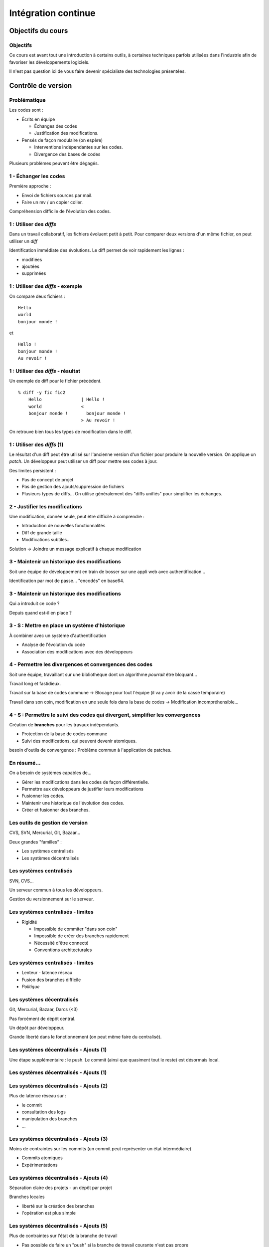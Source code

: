 ================================================================================
Intégration continue
================================================================================

Objectifs du cours
********************************************************************************

Objectifs
================================================================================

Ce cours est avant tout une introduction à certains outils, à certaines
techniques parfois utilisées dans l'industrie afin de favoriser les
développements logiciels.

Il n'est pas question ici de vous faire devenir spécialiste des technologies
présentées.

Contrôle de version
********************************************************************************

Problématique
================================================================================

Les codes sont :

- Écrits en équipe

  - Échanges des codes
  - Justification des modifications.

- Pensés de façon modulaire (on espère)

  - Interventions indépendantes sur les codes.
  - Divergence des bases de codes

Plusieurs problèmes peuvent être dégagés.

1 - Échanger les codes
================================================================================

Première approche :

- Envoi de fichiers sources par mail.
- Faire un mv / un copier coller.

Compréhension difficile de l'évolution des codes.

1 : Utiliser des *diffs*
================================================================================

Dans un travail collaboratif, les fichiers évoluent petit à petit. Pour
comparer deux versions d'un même fichier, on peut utiliser un *diff*

Identification immédiate des évolutions. Le diff permet de voir rapidement
les lignes :

- modifiées
- ajoutées
- supprimées


1 : Utiliser des *diffs* - exemple
================================================================================

On compare deux fichiers :

::

  Hello
  world
  bonjour monde !

et

::

  Hello !
  bonjour monde !
  Au revoir !


1 : Utiliser des *diffs* - résultat
================================================================================

Un exemple de diff pour le fichier précédent.

::

  % diff -y fic fic2               
      Hello               | Hello !
      world               <
      bonjour monde !       bonjour monde !
                          > Au revoir !

On retrouve bien tous les types de modification dans le diff.


1 : Utiliser des *diffs* (1)
================================================================================

Le résultat d'un diff peut être utilisé sur l'ancienne version d'un fichier
pour produire la nouvelle version. On applique un *patch*. Un développeur peut
utiliser un diff pour mettre ses codes à jour.

Des limites persistent :

- Pas de concept de projet
- Pas de gestion des ajouts/suppression de fichiers
- Plusieurs types de diffs... On utilise généralement des "diffs unifiés" pour
  simplifier les échanges.
 

2 - Justifier les modifications
================================================================================

Une modification, donnée seule, peut être difficile à comprendre :

- Introduction de nouvelles fonctionnalités
- Diff de grande taille
- Modifications subtiles...

Solution -> Joindre un message explicatif à chaque modification

3 - Maintenir un historique des modifications
================================================================================

Soit une équipe de développement en train de bosser sur une appli web avec
authentification...

Identification par mot de passe... "encodés" en base64.

3 - Maintenir un historique des modifications
================================================================================

Qui a introduit ce code ?

Depuis quand est-il en place ?

3 - S : Mettre en place un système d'historique
================================================================================

À combiner avec un système d'authentification

- Analyse de l'évolution du code
- Association des modifications avec des développeurs

4 - Permettre les divergences et convergences des codes
================================================================================

Soit une équipe, travaillant sur une bibliothèque dont un algorithme
*pourrait* être bloquant...

Travail long et fastidieux.

Travail sur la base de codes commune -> Blocage pour tout l'équipe (il va y
avoir de la casse temporaire)

Travail dans son coin, modification en une seule fois dans la base de codes ->
Modification incompréhensible...

4 - S : Permettre le suivi des codes qui divergent, simplifier les convergences
================================================================================

Création de **branches** pour les travaux indépendants.

- Protection de la base de codes commune
- Suivi des modifications, qui peuvent devenir atomiques.

besoin d'outils de convergence : Problème commun à l'application de patches.

En résumé...
================================================================================

On a besoin de systèmes capables de...

- Gérer les modifications dans les codes de façon différentielle.
- Permettre aux développeurs de justifier leurs modifications
- Fusionner les codes.
- Maintenir une historique de l'évolution des codes.
- Créer et fusionner des branches.

Les outils de gestion de version
================================================================================

CVS, SVN, Mercurial, Git, Bazaar...

Deux grandes "familles" :

- Les systèmes centralisés
- Les systèmes décentralisés

Les systèmes centralisés
================================================================================

SVN, CVS...

Un serveur commun à tous les développeurs.

Gestion du versionnement sur le serveur.

.. image:: workflow-centralized.png

Les systèmes centralisés - limites
================================================================================

- Rigidité

  - Impossible de commiter "dans son coin"
  - Impossible de créer des branches rapidement
  - Nécessité d'être connecté
  - Conventions architecturales

Les systèmes centralisés - limites
================================================================================

- Lenteur - latence réseau
- Fusion des branches difficile
- *Politique*

Les systèmes décentralisés
================================================================================

Git, Mercurial, Bazaar, Darcs (<3)

Pas forcément de dépôt central.

Un dépôt par développeur.

Grande liberté dans le fonctionnement (on peut même faire du centralisé).

.. image:: workflow-blessed-repo.png

Les systèmes décentralisés - Ajouts (1)
================================================================================

Une étape supplémentaire : le push. Le commit (ainsi que quasiment tout le
reste) est désormais local.

Les systèmes décentralisés - Ajouts (1)
================================================================================

.. image:: git-workflow.png
   :width: 50%

Les systèmes décentralisés - Ajouts (2)
================================================================================

Plus de latence réseau sur :

- le commit
- consultation des logs
- manipulation des branches
- …

Les systèmes décentralisés - Ajouts (3)
================================================================================

Moins de contraintes sur les commits (un commit peut représenter un état
intermédiaire)

- Commits atomiques
- Expérimentations

Les systèmes décentralisés - Ajouts (4)
================================================================================

Séparation claire des projets - un dépôt par projet

Branches locales

- liberté sur la création des branches
- l'opération est plus simple

Les systèmes décentralisés - Ajouts (5)
================================================================================

Plus de contraintes sur l'état de la branche de travail

- Pas possible de faire un "push" si la branche de travail courante n'est pas 
  propre
- Obligation de présenter un état cohérent aux autres développeurs

Et aussi dans git...- Ajouts supplémentaires
================================================================================

- staging area
- bisect
- rebase
- cherry-picking
- stash
- …

Quelques bonnes pratiques de versionnement
================================================================================

Les fichiers à ne **jamais** commiter/pusher : 

- Les fichiers compilés (Les *.class* en Java, les *.o* en C...
- Les fichiers de configuration inutiles pour le projet (Au hasard les fichiers
  de configuration d'Eclipse)

-> Utilisez les marqueurs à disposition (svn:ignore, .gitignore...) pour éviter
de commiter n'importe quoi.
-> Vérifiez ce que vous vous apprêtez à commiter

Quelques bonnes pratiques de versionnement
================================================================================

- Ne *jamais* commiter en aveugle
- Commiter souvent pour rendre les commits aussi lisibles que possibles.
- Ne pas oublier que certains outils doivent être utilisés avec parcimonie (git
  rebase, par exemple)
- …

Quelques bonnes pratiques de versionnement - git
================================================================================

- Utiliser la *staging area*
- ``git add --patch`` pour choisir les modifications à commiter
- ``git commit --verbose`` ou ``git diff --cached`` pour voir ce que l'on
  s'apprête à commiter
- …

Quelques ressources
================================================================================

Pour SVN :

http://svnbook.red-bean.com/
http://stackoverflow.com/questions/871/why-is-git-better-than-subversion

Pour git :

http://whygitisbetterthanx.com/
http://book.git-scm.com/

Pour Mercurial :

http://hgbook.red-bean.com/

Ce document est versionné sous git :

*git clone https://github.com/divarvel/gelol-ci.git*

Revue de code
********************************************************************************

Problématique
================================================================================

Détecter les erreurs au plus tôt dans le cycle de développement.

Autant que faire se peut… avant la mise en production.

Solution
================================================================================

Pratiquer la *revue de code*

- Relecture (systématique ou non) avant intégration du code
- Améliore la qualité du code
- Très bon mécanisme de formation

La revue de code
================================================================================

- Commit par commit
- Avant intégration du code (branches)
- En direct (pair programming)

Commit par commit
================================================================================

Surveiller les commits qui passent et les relire un par un.

Demander des modifications après coup.

Adapté si on utilise un système de versionnement centralisé, sans branches

Fastidieux

Avant intégration du code
================================================================================

Si chaque développement a sa branche, on peut relire le code avant la fusion
de la branche.

Marche aussi si chaque développeur a son dépôt.

Facilité dans github grâce aux *pull requests*

En direct - Pair programming
================================================================================

Un poste de travail pour deux. Un développeur code, l'autre commente / guide /
pointe les erreurs.

Gain de productivité appréciable (idéalement supérieur à un facteur 2).

Au cœur de l'extreme programming (XP)


Builds automatisés
********************************************************************************

Problématique
================================================================================

Logiciels écrits en équipe.

Phase de compilation / assemblage pas toujours évidente (dépendances, …)

Opérations **très** répétitives.

Besoins
================================================================================

Le système de gestion de versions

- Rendre les opérations reproductibles
- Automatiser les taches
- (éventuellement) brancher des traitements additionnels
- Modulariser les traitements
- Ajout rapide de développeurs à une équipe

Make
================================================================================

Framework d'écriture de scripts

Fonctionne sur le principe de **cibles**.

- actions associées à chaque cible
- dépendances entre cibles

Make
================================================================================

Mais

- pas de gestion des dépendances
- beaucoup de code à écrire
- dépend du système

Dans les faits :

- make généré automatiquement
- dépendances gérées par le système d'exploitation

::

  ./configure
  make
  make install

Ant
================================================================================

Très répandu dans le monde java.
Scripts écrits sous forme de XML

Mais

- Pas de gestion des dépendances
- Beaucoup de code à écrire

Dans les faits :

- Une fois que le script Ant fonctionne, on n'y touche plus.
- Associé à Ivy pour gérer les dépendances

Maven
================================================================================

Projet décrit dans un **POM** (Project Object Module)

Sert (entre autres) à *télécharger l'Internet*

Convention over Configuration :

- *sensible defaults* : dans la plupart des cas, les valeurs par défaut sont
  les bonnes - Moins de choses à expliciter
- mais possibilité de sortir des clous

Très répandu dans le monde java.

Maven
================================================================================

Contenu du POM :

- dépendances
- relations de parenté entre modules
- configuration des modules maven

  - Version de Java utilisée pour la compilation (Java 1.6 si possible)
  - Module de création d'exécutables (jar)
  - Génération de documentation


Maven - les dépendances transitives
================================================================================


.. image:: heritage.png
        :width: 100%

Maven - Dépendances
================================================================================

::

    <dependency>
        <groupId>junit</groupId>
        <artifactId>junit</artifactId>
        <version>3.8.1</version>
        <scope>test</scope>
    </dependency>

- Dépendance à junit
- junit.junit - version 3.8.1
- nécessaire seulement pendant la phase de test


Maven - Repositories
================================================================================

Bibilothèques rangées dans différents dépôts.

- Dépôt Central
- ``repo2.maven.org``

Dépôts tiers

- Dépôt scala-tools
- Dépôts "maison"
- Dépôts "cache" pour soulager la bande passante

Maven - Goals
================================================================================

Différentes phases au sein du cycle de vie d'un projet. Par exemple :

- compilation
- tests
- empaquetage
- installation
- déploiement
- nettoyage

Dépendances entre les différents *goals*. Intérêt : on ne peut pas faire un
déploiement innocent d'une bibliothèque dont des tests sont cassés...

Maven - Archetypes
================================================================================

Les conventions ont un rôle très fort -> on construit toujours les mêmes 
projets

- Génération à partir de squelettes
- Utilisation des "archetypes".

::

  mvn archetype:generate

donne une liste d'archetypes disponibles par défaut.

Maven - Projets modulaires
================================================================================

Un projet est rarement monolithique. Il est en général composé de différentes
parties peu couplées, mais interdépendantes.

Par exemple, pour un navigateur web :

- Moteur de rendu HTML
- Moteur Javascript
- Interface graphique

Il est alors judicieux de séparer ce projet en modules distincts

Maven - Quelques cas d'utilisation... (1)
================================================================================

::

  mvn compile

Cette commande lance la phase de **compilation** : toutes les sources sont compilées,
après résolution des dépendances.

Concrètement, que se passe-t-il ?

Les dépendances sont résolues.

- Maven vérifie que toutes les dépendances (utilisées...) sont présentes localement.
- Si certaines sont manquantes -> Tentative de rapatriement depuis un des dépôts déclarés.
- En cas d'échec -> erreur de compilation... ;-)

Le *classpath* du compilateur Java est alimenté comme il se doit.

Les fichiers **.class** sont générés.

Maven - Quelques cas d'utilisation... (2)
================================================================================

::

  mvn test

Cette commande exécute les tests déclarés dans le projet.

Concrètement, que se passe-t-il ?

La phase ``mvn compile`` est lancée (dépendance préalable à l'exécution des tests.
On ne pourrait pas tester des codes qui ne compilent pas...)

Maven - Quelques cas d'utilisation... (2)
================================================================================

Les dépendances sur les tests sont résolues

Les tests sont compilés.

Les tests sont exécutés sur les codes.

**On a réalisé, en une seule commande, quatre opérations non atomiques !**


Maven - Quelques cas d'utilisation... (3)
================================================================================

::

  mvn clean install

**Attention !** On a cette fois deux *goals* à exécuter !

D'abord le goal **clean** : tous les fichiers générés qui ne sont pas des sources sont
supprimés. Ici, le paradigme *Convention over Configuration* est essentiel !

Maven - Quelques cas d'utilisation... (3)
================================================================================

Puis le goal **install** :

Le goal **compile** est exécuté.

Le goal **test** est exécuté.

Le goal **package** est exécuté -> création d'un jar.

Le goal **install** est exécuté -> installation de l'archive dans un dépôt local. La bibliothèque
ainsi produite devient utilisable localement par tous les autres projet Maven !

Et encore d'autres...
================================================================================

D'autres outils de build existent, ne serait-ce que dans le monde de la JVM.

Gradle : 

- Grande souplesse dans la gestion des processus de build.
- Utilisation de Groovy pour décrire les phases de build.
- Compatible Maven.

SBT :

- Grande souplesse dans la gestion des dépendances
- Écrit en scala
- Fichiers de configuration très concis
- Compatible Maven.

Quelques ressources (1)
================================================================================

Pour make :

- http://www.gnu.org/software/make/

Pour Ant :

- http://ant.apache.org/

Pour Maven :

- Maven, the definitive guide, https://github.com/sonatype/maven-guide-en
- http://maven.apache.org/


Quelques ressources (1)
================================================================================

Pour Gradle :

- http://www.gradle.org/
- G. Mazelier, *"Build automatisé : à la découverte de Gradle"*, **GNU/Linux 
  Magazine France n°141**, pp 22-34

Pour SBT :

- https://github.com/harrah/xsbt/wiki

Tests automatisés
********************************************************************************

Objectif
================================================================================

- Définir ce qu'est un test unitaire
- Décrire les apports des tests unitaires
- Expliquer dans quels cas ils peuvent être écrits


Problématique
================================================================================

L'informatique est une disicipline déterministe.

Les logiciels sont rarement écrits en aveugle :

- Des spécifications décrivent un comportement attendu
- Les algorithmes sont pensés avant d'être couchés sur le papier

-> On peut décrire très souvent les entrées d'un traitement, et les résultats 
qu'il doit fournir en utilisant ces entrées

Deux mondes s'opposent
================================================================================

Dans un monde parfait : les développeurs sont beaux, ils codent sans introduire
de bugs dans les logiciels.

Dans le monde réel : les développeurs sont beaux, mais leurs codes ne marchent
pas toujours…

Deux mondes s'opposent - bis
================================================================================

1. Pour corriger les codes, on travaille en aval, et on fait uniquement du 
   debugging.

2. Pour détecter les erreurs dans le code le plus tôt possible, on travaille en
   amont, par exemple en écrivant des **tests unitaires**.

Les tests unitaires - définition
================================================================================

"En programmation informatique, le test unitaire est un procédé permettant de
s'assurer du fonctionnement correct d'une partie déterminée d'un logiciel ou
d'une portion d'un programme (appelée « unité » ou « module »)."

Merci *wikipedia* : .. http://fr.wikipedia.org/wiki/Test_unitaire

Dans les faits, qui est l'unité ?
================================================================================

Toute méthode / fonction dont les entrées et sorties attendues peuvent être 
décrites précisément.

Objectif : Tester les codes aussi largement que possible, dans leurs 
fonctionnements atomiques

Que teste-t-on ?
================================================================================

Les comportements attendus, décrits par les spécifications, par la doc...

- Les sorties attendues
- Les erreurs attendues.

Ce que les tests apportent
================================================================================

- Vérification de la validité du contrat passé entre les codes et leur 
  description
- Protection contre l'introduction des régressions dans le code

Ce n'est pas tout…

- Écrire des tests lors du développement d'une API force à la prendre en main
- Lire les tests associés à un code permet parfois de mieux comprendre leur
  fonctionnement.
- Utilisation avancée de l'API pendant le développement - La bibliothèque est-
  elle utilisable ?

Ce que les tests n'apportent pas, et n'apporteront jamais
================================================================================

Une couverture exhaustive de toutes les états qui peuvent être rencontrés dans
un logiciel.

- Trop grande complexité
- Comportements parfois inattendus. Certains bugs ne sont révélés que dans des
  configurations surprenantes... et peuvent être le fruit de l'interaction entre
  plusieurs briques logicielles pourtant indépendantes en apparence.

Ce que les tests n'apportent pas, et n'apporteront jamais
================================================================================

Mais surtout... **La présence de tests unitaires ne peut garantir l'absence
de bugs dans un logiciel**, et ce quelle que soit la couverture.

- Testing shows the presence, not the absence of bugs 
- Edsger Djikstra

Quid de la présence d'un bug dans les tests ?

Écrire les tests en premier
================================================================================

TDD - Test Driven Development : écrire les tests avant le code.

- Formalisation des spécifications
- Assurance de la couverture du code 

Écrire les spécifications en premier
================================================================================

BDD - Behaviour Driven Development : écrire les spécifications sous forme de
tests.

Les tests :

- sont écrits de manière intelligible
- décrivent simplement le comportement de chaque élément

- voir specs.scala

Écrire du code testable
================================================================================

- "J'aimerais bien faire des tests, mais mon code ne s'y prête pas"
- Difficile de tester du code en isolation
- Comment tester une interface graphique ?

Quelques bonnes pratiques
================================================================================

- Écrire des tests courts
- Écrire des tests clairs
- Documenter les tests

Écrire du code testable - Références
================================================================================

Quelques frameworks d'écriture de tests unitaires :

- Java : JUnit
- PHP : PhpUnit, Atoum (BDD)
- Ruby : Test::Unit (Unitaire) / Rspecs (BDD)
- Python : PyUnit
- Javascript : Jasmine
- Haskell : Quickcheck
- …

Deux liens utiles :

- Google Testing Blog : http://googletesting.blogspot.com/
- Relation Testable / Bien conçu : http://vimeo.com/15007792

Métriques
********************************************************************************

Objectifs
================================================================================

- Discuter les mesures de la qualité du code
- Découvrir comment évaluer les codes automatiquement

Problématique
================================================================================

- Le code est sans *bugs*, certes.

  - Mais est-il maintenable ?
  - Est-il évolutif ?
  - Fait-il saigner les yeux ?

- Nécessité de mesures plus fines que « Ça marche / Ça marche pas »

Une définition stricte de la qualité des codes ?
================================================================================

- Impossible : trop de paramètres à prendre en compte. On ne peut pas sortir une 
  "formule magique".
- Besoin de mettre en place des mesures dédiées.


Quelques métriques
================================================================================

- Style de codage
- Détection de copier / coller
- Complexité du code (complexité cyclomatique)
- Cohérence des méthodes et des classes
- Couplage entre les composants
- Abstraction / Viscosité
- …

1 - Le style de codage
================================================================================

Besoin de garder les codes lisibles :

- Indentation
- Espacement
- Longueur des lignes

2 - Détection de copier / coller
================================================================================

Repérage des lignes exactement similaires dans les codes

Objectifs :

- Simplifier la maintenance des applications
- Encourager la **factorisation** des codes
- Diminuer la quantité de codes à maintenir

3 - Complexité des codes - La complexité cyclomatique
================================================================================

Selon Wikipédia : "Cette mesure comptabilise le nombre de « chemins » au travers 
d'un programme représenté sous la forme d'un graphe"

Concrétement : on compte les appels à **if**, **else if**, **case**, **for**,
**while**, **&&**, **||**...

- Objectif : Garder les codes simples.
- Comment ?

  - Méthodes courtes.
  - Méthodes atomiques

3 - Complexité des codes - La complexité cyclomatique
================================================================================

- Effet de bord : les codes deviennent plus faciles à tester.
- Limites : L'implémentation de certains algorithmes nécessite d'écrire des 
  méthodes très longues, et qui sont "atomiques"...
- Exemple : Algorithme d'intersection robuste en 2 dimensions.

4 - Complexité des codes - La cohérence entre classes et méthodes
================================================================================

Principe : Repérer les méthodes orphelines, les groupes de méthodes 
indépendants, au sein d'une même classe.

Objectif :  Assurer le principe du devoir unique (*Single Responibility* 
*Principle*) : Une classe assure une fonction définie et unique.

Comment : En profitant du paradigme objet, en assurant une conception efficace.

Détection des mauvaises pratiques (1)
================================================================================

Dans certains langages, certaines façons de coder sont considérées comme des 
mauvaises pratiques. Par exemple, en Java :

- Ne pas s'assurer que les flux d'entrée/sortie ont bien été fermés
- Ne pas mettre d'accolades autour du bloc d'instructions d'un if s'il ne comporte
  qu'une seule ligne.
- Ne pas déclarer les "constantes" **final**
- …

Détection des mauvaises pratiques (2)
================================================================================

Ces configurations peuvent être détectées, avec quelques nuances :

- On peut trouver des faux positifs.
- Toutes les violations n'ont pas la même gravité.
- De tels concepts ne peuvent être appliqués que sur des langages très 
  éprouvés. Ils sont longs à mettre en place, et représentent le fruit d'années
  d'expérience.

Les métriques et la dette technique
================================================================================

Comment expliquer simplement les problèmes mis en lumière par ces métriques ?

-> En parlant de **dette technique**

**La dette technique représente des parties de code non utilisées ou dans 
lesquelles il est difficile d'effectuer des modifications et évolutions.**

En **chiffrant** les problèmes recensés :

- Pour chaque problème et violation, chiffrer le temps moyen nécessaire à une
  correction, pour un développeur.
- Remplacer par le coût d'un développeur

La somme obtenue correspond à l'argent nécessaire en théorie pour résorber 
l'intégralité de la dette technique.

Quelques ressources...
================================================================================

Plein d'infos sur les métriques sur :

http://docs.codehaus.org/display/SONAR/Documentation

C'est la documentation de 

http://www.sonarsource.org

Pour la dette technique :

http://blog.xebia.fr/2011/09/30/livre-blanc-maitrisez-votre-dette-technique/

Intégration continue
********************************************************************************

Objectifs
================================================================================

- Faire fonctionner ensemble les outils abordés
- Aller au bout de l'automatisation


Problématique
================================================================================

Nous avons un ensemble d'outils sous la main (versionnement, outil de 
construction, tests unitaires, qualité de code...).

Des problèmes subsistent :

- Certaines tâches sont très lourdes (calcul des métriques)
- Nous ne sommes pas à l'abri d'un oubli - Même avec de bons outils, les
  développeurs font des erreurs ;-)

On met tout ensemble
================================================================================

- Système de versionnement
- Outil de construction
- Tests unitaires
- Calcul des métriques

Le système de versionnement...
================================================================================

Le serveur d'intégration dispose d'un accès aux codes (copie/dépôt local). Il
peut :

- Se connecter à la base de code
- Scruter les modifications
- Rapatrier la dernière version des codes.

L'outil de construction...
================================================================================

Lorsqu'une modification est rapatriée :

- Compilation des codes
- Exécution des tests 

On peut se servir des dépendances transitives et des projets riches :

- Construction des projets multi-modules
- Construction d'un projet après modification dans une dépendance (pour 
  vérifier qu'une modification extérieure n'a pas modifié le projet).

Les tests unitaires
================================================================================

Des tendances peuvent être dégagées de l'exécution des tests :

- Des tests ont été cassés ?
- Des tests ont été corrigés ?
- Dans quel sens la qualité logicielle évolue-t-elle ?

En cas de problèmes...
================================================================================

Des alertes peuvent être levées :

- Dans l'interface du serveur.
- Par mail.
- Par SMS (!).

Et aussi...
================================================================================

D'autres actions peuvent être déclenchées régulièrement, indépendamment de la
scrutation

Exemple : Calcul des métriques

Intérêt
================================================================================

- Vision claire de l'état du projet
- Assurance qualité en continu
- Tâches potentiellement lourdes déportées sur un serveur distant

Intérêt
================================================================================

- Fun (http://www.flickr.com/photos/unavoidablegrain/4622043091/sizes/z/in/photostream/)

.. image:: resources/feu.jpg

Un exemple de serveur d'intégration
================================================================================

http://jenkins-ci.org/

Pour des infos sur le logiciel :

**Jenkins, the definitive guide**

Continuous delivery / deployment
********************************************************************************

Continuous delivery
================================================================================

- Après chaque build réussi, mettre à dispostion un livrable


Continuous Deployment
================================================================================

- Après chaque build réussi, mise en production immédiate

Les bénéfices sont multiples :

- *Faster TTM: time to market*
- *Feedback* utilisateur quasi immédiat
- Pas de gel de la base de code
- Logiciel continuellement utilisable
- Ajouts de code plus petits

  - Plus facile à *débug*

Cadres propices
================================================================================

SaaS - Software as a Service

- Environnement d'exécution contrôlé
- Changement accepté par les utilisateurs


